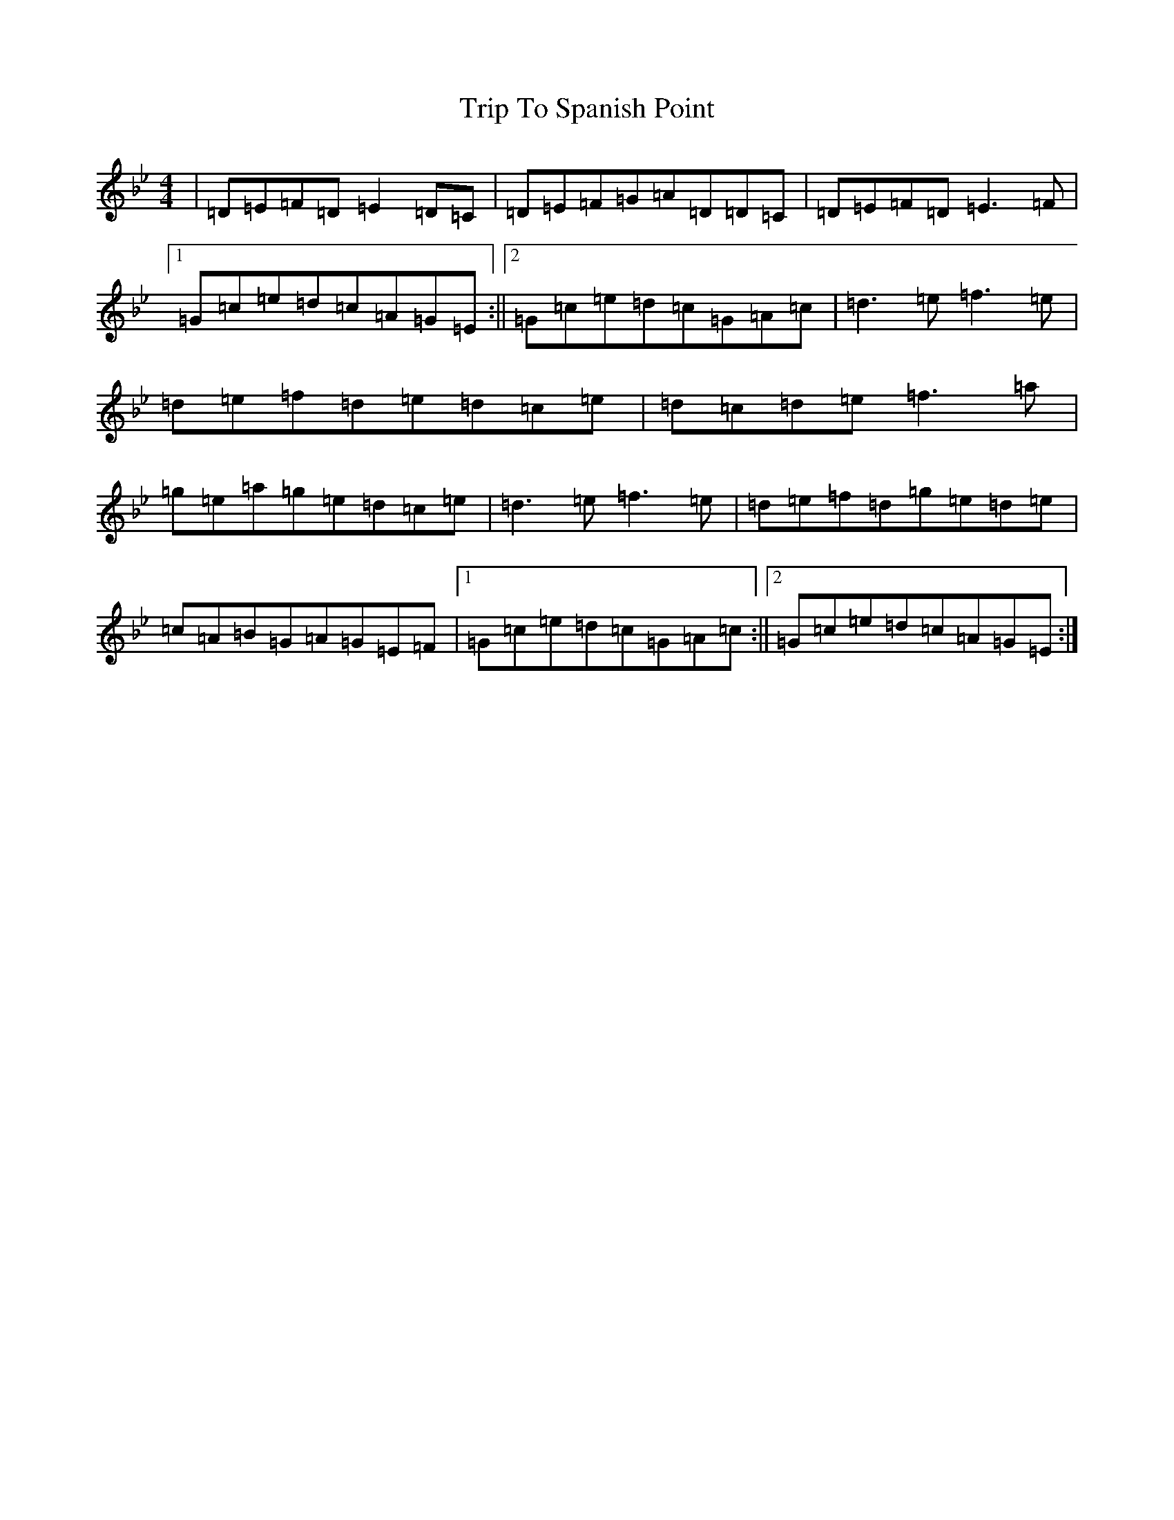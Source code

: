 X: 4465
T: Trip To Spanish Point
S: https://thesession.org/tunes/8702#setting8702
Z: A Dorian
R: reel
M:4/4
L:1/8
K: C Dorian
|=D=E=F=D=E2=D=C|=D=E=F=G=A=D=D=C|=D=E=F=D=E3=F|1=G=c=e=d=c=A=G=E:||2=G=c=e=d=c=G=A=c|=d3=e=f3=e|=d=e=f=d=e=d=c=e|=d=c=d=e=f3=a|=g=e=a=g=e=d=c=e|=d3=e=f3=e|=d=e=f=d=g=e=d=e|=c=A=B=G=A=G=E=F|1=G=c=e=d=c=G=A=c:||2=G=c=e=d=c=A=G=E:|